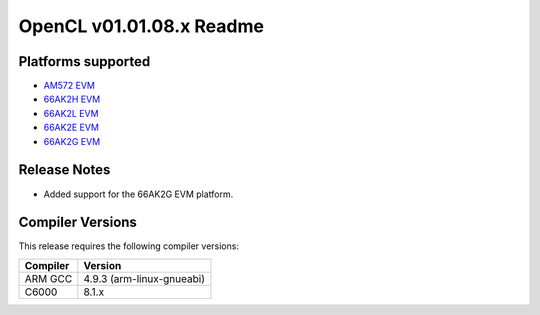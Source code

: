 *************************
OpenCL v01.01.08.x Readme
*************************

Platforms supported
===================

* `AM572 EVM`_
* `66AK2H EVM`_
* `66AK2L EVM`_
* `66AK2E EVM`_
* `66AK2G EVM`_


Release Notes
=============

* Added support for the 66AK2G EVM platform.

Compiler Versions
=================
This release requires the following compiler versions:

========           ========
Compiler           Version
========           ========
ARM GCC            4.9.3 (arm-linux-gnueabi)
C6000              8.1.x
========           ========


.. _AM572 EVM:          http://www.ti.com/tool/tmdxevm5728
.. _66AK2H EVM:         http://www.ti.com/tool/EVMK2H
.. _66AK2L EVM:         http://www.ti.com/tool/XEVMK2LX
.. _66AK2E EVM:         http://www.ti.com/tool/XEVMK2EX
.. _66AK2G EVM:         http://www.ti.com/tool/EVMK2G
